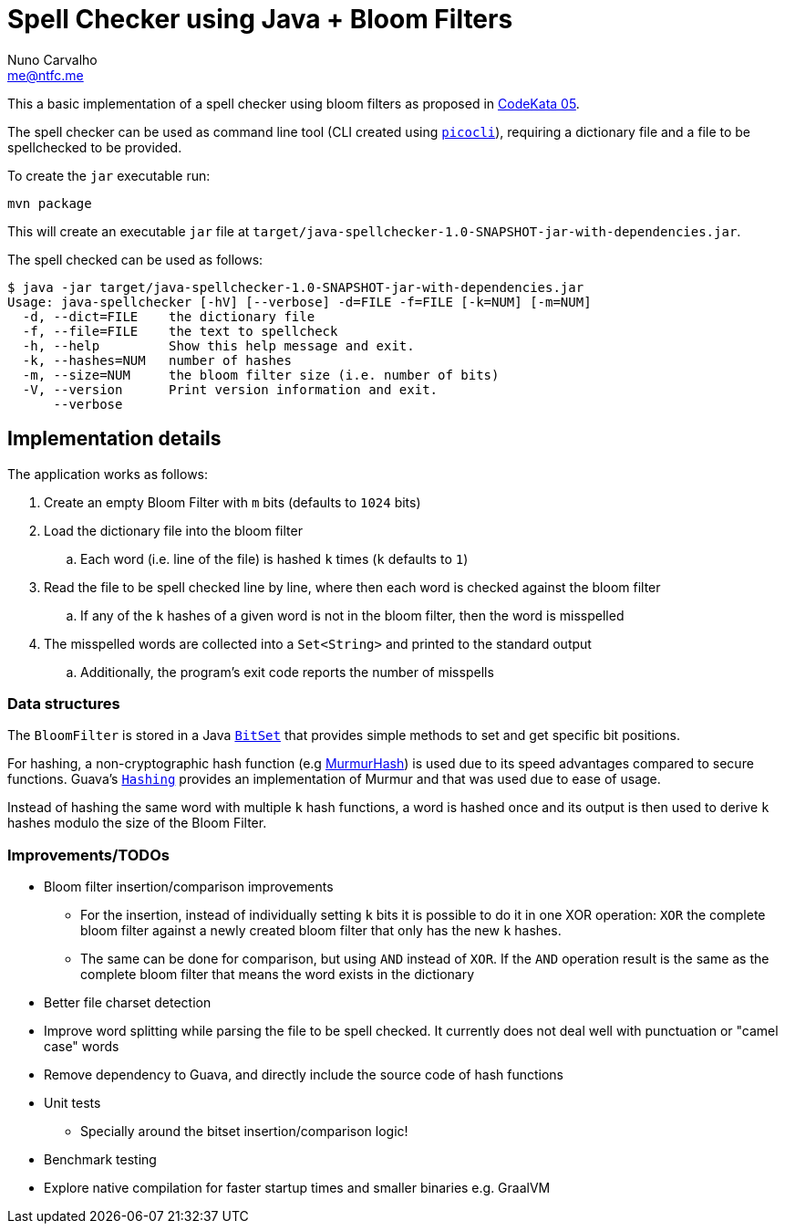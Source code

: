 = Spell Checker using Java + Bloom Filters
Nuno Carvalho <me@ntfc.me>
:kata-05: http://codekata.com/kata/kata05-bloom-filters/
:bitset: https://docs.oracle.com/en/java/javase/11/docs/api/java.base/java/util/BitSet.html[BitSet]
:murmur: https://en.wikipedia.org/wiki/MurmurHash[MurmurHash]
:guava-hashing: https://guava.dev/releases/snapshot/api/docs/com/google/common/hash/Hashing.html[Hashing]
:picocli: https://picocli.info/[picocli]

This a basic implementation of a spell checker using bloom filters as proposed in {kata-05}[CodeKata 05].

The spell checker can be used as command line tool (CLI created using `{picocli}`), requiring a dictionary file and a file to be spellchecked to be provided.

To create the `jar` executable run:

[code,shell]
----
mvn package
----

This will create an executable `jar` file at `target/java-spellchecker-1.0-SNAPSHOT-jar-with-dependencies.jar`.

The spell checked can be used as follows:

[code,shell]
----
$ java -jar target/java-spellchecker-1.0-SNAPSHOT-jar-with-dependencies.jar
Usage: java-spellchecker [-hV] [--verbose] -d=FILE -f=FILE [-k=NUM] [-m=NUM]
  -d, --dict=FILE    the dictionary file
  -f, --file=FILE    the text to spellcheck
  -h, --help         Show this help message and exit.
  -k, --hashes=NUM   number of hashes
  -m, --size=NUM     the bloom filter size (i.e. number of bits)
  -V, --version      Print version information and exit.
      --verbose
----

== Implementation details

The application works as follows:

. Create an empty Bloom Filter with `m` bits (defaults to `1024` bits)
. Load the dictionary file into the bloom filter
.. Each word (i.e. line of the file) is hashed `k` times (`k` defaults to `1`)
. Read the file to be spell checked line by line, where then each word is checked against the bloom filter
.. If any of the `k` hashes of a given word is not in the bloom filter, then the word is misspelled
. The misspelled words are collected into a `Set<String>` and printed to the standard output
.. Additionally, the program's exit code reports the number of misspells

=== Data structures

The `BloomFilter` is stored in a Java `{bitset}` that provides simple methods to set and get specific bit positions.

For hashing, a non-cryptographic hash function (e.g {murmur}) is used due to its speed advantages compared to secure functions.
Guava's `{guava-hashing}` provides an implementation of Murmur and that was used due to ease of usage.

Instead of hashing the same word with multiple `k` hash functions, a word is hashed once and its output is then used to
derive `k` hashes modulo the size of the Bloom Filter.

=== Improvements/TODOs

* Bloom filter insertion/comparison improvements
** For the insertion, instead of individually setting `k` bits it is possible to do it in
one XOR operation: `XOR` the complete bloom filter against a newly created bloom filter that only has the new `k` hashes.
** The same can be done for comparison, but using `AND` instead of `XOR`. If the `AND` operation result is the
same as the complete bloom filter that means the word exists in the dictionary
* Better file charset detection
* Improve word splitting while parsing the file to be spell checked. It currently does not deal well with punctuation or
"camel case" words
* Remove dependency to Guava, and directly include the source code of hash functions
* Unit tests
** Specially around the bitset insertion/comparison logic!
* Benchmark testing
* Explore native compilation for faster startup times and smaller binaries e.g. GraalVM